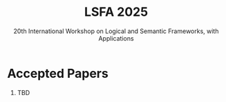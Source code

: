 #+TITLE: LSFA 2025
#+SUBTITLE: 20th International Workshop on Logical and Semantic Frameworks, with Applications
#+EMAIL: flaviomoura@unb.br

#+CREATED: [2024-11-20 qua 14:28]
#+LAST_MODIFIED: [2024-11-20 qua 23:53]

#+options: ':nil *:t -:t ::t <:t H:3 \n:nil ^:t arch:headline
#+options: author:nil broken-links:nil c:nil creator:nil
#+options: d:(not "LOGBOOK") date:t e:t email:nil f:t inline:t num:nil
#+options: p:nil pri:nil prop:nil stat:t tags:t tasks:t tex:t
#+options: timestamp:nil title:nil toc:nil todo:t |:t

#+language: en
#+select_tags: export
#+exclude_tags: noexport
#+creator: Emacs 28.2 (Org mode 9.5.5)
#+cite_export:

* Accepted Papers

1. TBD


